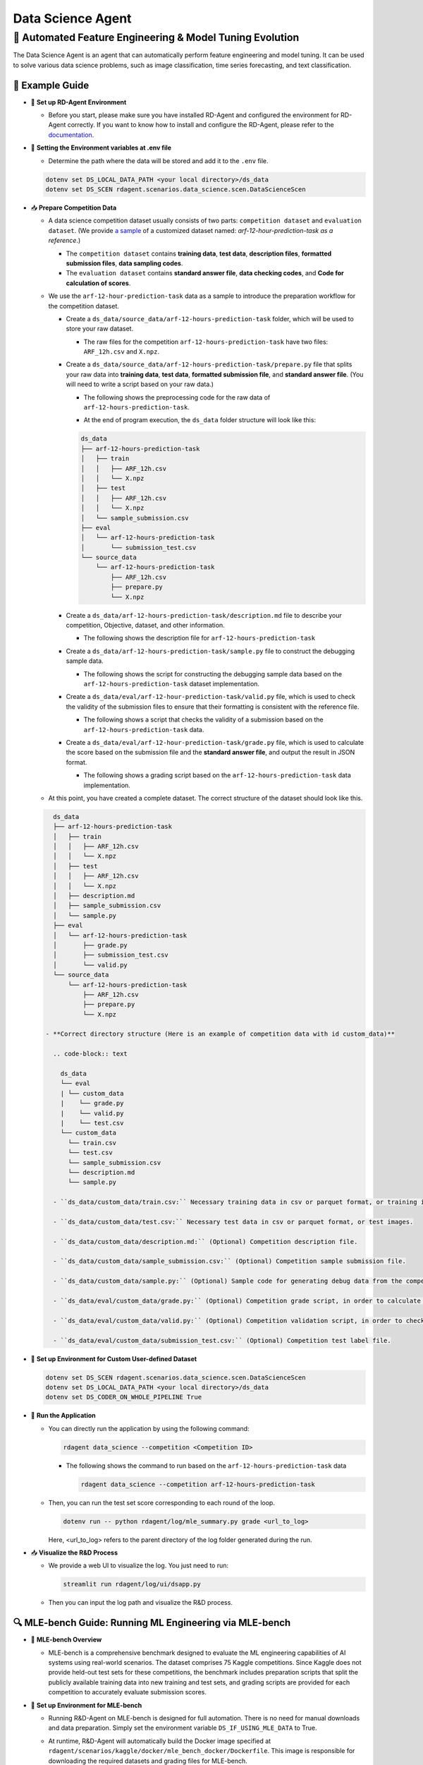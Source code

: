 .. _data_science_agent:

=======================
Data Science Agent
=======================

**🤖 Automated Feature Engineering & Model Tuning Evolution**
------------------------------------------------------------------------------------------
The Data Science Agent is an agent that can automatically perform feature engineering and model tuning. It can be used to solve various data science problems, such as image classification, time series forecasting, and text classification.

🧭 Example Guide
~~~~~~~~~~~~~~~~~~~~~~~~~~~~~~~~~~~~~~~~~~~~~~~~

- 🔧 **Set up RD-Agent Environment**

  - Before you start, please make sure you have installed RD-Agent and configured the environment for RD-Agent correctly. If you want to know how to install and configure the RD-Agent, please refer to the `documentation <../installation_and_configuration.html>`_.

- 🔩 **Setting the Environment variables at .env file**

  - Determine the path where the data will be stored and add it to the ``.env`` file.

  .. code-block:: sh

    dotenv set DS_LOCAL_DATA_PATH <your local directory>/ds_data
    dotenv set DS_SCEN rdagent.scenarios.data_science.scen.DataScienceScen

- 📥 **Prepare Competition Data**

  - A data science competition dataset usually consists of two parts: ``competition dataset`` and ``evaluation dataset``. (We provide `a sample <https://github.com/microsoft/RD-Agent/tree/main/rdagent/scenarios/data_science/example>`_ of a customized dataset named: `arf-12-hour-prediction-task as a reference`.)
    
    - The ``competition dataset`` contains **training data**, **test data**, **description files**, **formatted submission files**, **data sampling codes**.
    
    - The ``evaluation dataset`` contains **standard answer file**, **data checking codes**, and **Code for calculation of scores**.

  - We use the ``arf-12-hour-prediction-task`` data as a sample to introduce the preparation workflow for the competition dataset.
  
    - Create a ``ds_data/source_data/arf-12-hours-prediction-task`` folder, which will be used to store your raw dataset.

      - The raw files for the competition ``arf-12-hours-prediction-task`` have two files: ``ARF_12h.csv`` and ``X.npz``.
    
    - Create a ``ds_data/source_data/arf-12-hours-prediction-task/prepare.py`` file that splits your raw data into **training data**, **test data**, **formatted submission file**, and **standard answer file**. (You will need to write a script based on your raw data.)
      
      - The following shows the preprocessing code for the raw data of ``arf-12-hours-prediction-task``.

      .. literalinclude:: ../../rdagent/scenarios/data_science/example/prepare.py
        :language: python
        :caption: ds_data/source_data/arf-12-hours-prediction-task/prepare.py
        :linenos:

      - At the end of program execution, the ``ds_data`` folder structure will look like this:

      .. code-block:: text

        ds_data
        ├── arf-12-hours-prediction-task
        │   ├── train
        │   │   ├── ARF_12h.csv
        │   │   └── X.npz
        │   ├── test
        │   │   ├── ARF_12h.csv
        │   │   └── X.npz
        │   └── sample_submission.csv
        ├── eval
        │   └── arf-12-hours-prediction-task
        │       └── submission_test.csv
        └── source_data
            └── arf-12-hours-prediction-task
                ├── ARF_12h.csv
                ├── prepare.py
                └── X.npz

    - Create a ``ds_data/arf-12-hours-prediction-task/description.md`` file to describe your competition, Objective, dataset, and other information.

      - The following shows the description file for ``arf-12-hours-prediction-task``

      .. literalinclude:: ../../rdagent/scenarios/data_science/example/arf-12-hour-prediction-task/description.md
        :language: markdown
        :caption: ds_data/arf-12-hours-prediction-task/description.md
        :linenos:

    - Create a ``ds_data/arf-12-hours-prediction-task/sample.py`` file to construct the debugging sample data.

      - The following shows the script for constructing the debugging sample data based on the ``arf-12-hours-prediction-task`` dataset implementation.

      .. literalinclude:: ../../rdagent/scenarios/data_science/example/arf-12-hour-prediction-task/sample.py
        :language: markdown
        :caption: ds_data/arf-12-hours-prediction-task/sample.py
        :linenos:

    - Create a ``ds_data/eval/arf-12-hour-prediction-task/valid.py`` file, which is used to check the validity of the submission files to ensure that their formatting is consistent with the reference file.

      - The following shows a script that checks the validity of a submission based on the ``arf-12-hours-prediction-task`` data.

      .. literalinclude:: ../../rdagent/scenarios/data_science/example/eval/arf-12-hour-prediction-task/valid.py
        :language: markdown
        :caption: ds_data/eval/arf-12-hour-prediction-task/valid.py
        :linenos:

    - Create a ``ds_data/eval/arf-12-hour-prediction-task/grade.py`` file, which is used to calculate the score based on the submission file and the **standard answer file**, and output the result in JSON format.

      - The following shows a grading script based on the ``arf-12-hours-prediction-task`` data implementation.

      .. literalinclude:: ../../rdagent/scenarios/data_science/example/eval/arf-12-hour-prediction-task/grade.py
        :language: markdown
        :caption: ds_data/eval/arf-12-hour-prediction-task/grade.py
        :linenos:

  - At this point, you have created a complete dataset. The correct structure of the dataset should look like this.

  .. code-block:: text

      ds_data
      ├── arf-12-hours-prediction-task
      │   ├── train
      │   │   ├── ARF_12h.csv
      │   │   └── X.npz
      │   ├── test
      │   │   ├── ARF_12h.csv
      │   │   └── X.npz
      │   ├── description.md
      │   ├── sample_submission.csv
      │   └── sample.py
      ├── eval
      │   └── arf-12-hours-prediction-task
      │       ├── grade.py
      │       ├── submission_test.csv
      │       └── valid.py
      └── source_data
          └── arf-12-hours-prediction-task
              ├── ARF_12h.csv
              ├── prepare.py
              └── X.npz

    - **Correct directory structure (Here is an example of competition data with id custom_data)**

      .. code-block:: text

        ds_data
        └── eval
        | └── custom_data
        |    └── grade.py
        |    └── valid.py
        |    └── test.csv
        └── custom_data
          └── train.csv
          └── test.csv
          └── sample_submission.csv
          └── description.md
          └── sample.py
        
      - ``ds_data/custom_data/train.csv:`` Necessary training data in csv or parquet format, or training images.

      - ``ds_data/custom_data/test.csv:`` Necessary test data in csv or parquet format, or test images.

      - ``ds_data/custom_data/description.md:`` (Optional) Competition description file.

      - ``ds_data/custom_data/sample_submission.csv:`` (Optional) Competition sample submission file.

      - ``ds_data/custom_data/sample.py:`` (Optional) Sample code for generating debug data from the competition dataset. If not provided, R&D-Agent will use its default sampling logic. For details, see the ``create_debug_data`` function in ``rdagent/scenarios/data_science/debug/data.py``.

      - ``ds_data/eval/custom_data/grade.py:`` (Optional) Competition grade script, in order to calculate the score for the submission.

      - ``ds_data/eval/custom_data/valid.py:`` (Optional) Competition validation script, in order to check if the submission format is correct.

      - ``ds_data/eval/custom_data/submission_test.csv:`` (Optional) Competition test label file.

- 🔧 **Set up Environment for Custom User-defined Dataset**

  .. code-block:: sh

      dotenv set DS_SCEN rdagent.scenarios.data_science.scen.DataScienceScen
      dotenv set DS_LOCAL_DATA_PATH <your local directory>/ds_data
      dotenv set DS_CODER_ON_WHOLE_PIPELINE True

- 🚀 **Run the Application**

  - You can directly run the application by using the following command:
    
    .. code-block:: sh

        rdagent data_science --competition <Competition ID>

    - The following shows the command to run based on the ``arf-12-hours-prediction-task`` data

      .. code-block:: sh

          rdagent data_science --competition arf-12-hours-prediction-task

  - Then, you can run the test set score corresponding to each round of the loop.

    .. code-block:: sh

        dotenv run -- python rdagent/log/mle_summary.py grade <url_to_log>

    Here, <url_to_log> refers to the parent directory of the log folder generated during the run.

- 📥 **Visualize the R&D Process**

  - We provide a web UI to visualize the log. You just need to run:

    .. code-block:: sh

        streamlit run rdagent/log/ui/dsapp.py

  - Then you can input the log path and visualize the R&D process.

🔍 MLE-bench Guide: Running ML Engineering via MLE-bench
~~~~~~~~~~~~~~~~~~~~~~~~~~~~~~~~~~~~~~~~~~~~~~~~~~~~~~~~~~~~

- 📝 **MLE-bench Overview**

  - MLE-bench is a comprehensive benchmark designed to evaluate the ML engineering capabilities of AI systems using real-world scenarios. The dataset comprises 75 Kaggle competitions. Since Kaggle does not provide held-out test sets for these competitions, the benchmark includes preparation scripts that split the publicly available training data into new training and test sets, and grading scripts are provided for each competition to accurately evaluate submission scores.

- 🔧 **Set up Environment for MLE-bench**

  - Running R&D-Agent on MLE-bench is designed for full automation. There is no need for manual downloads and data preparation. Simply set the environment variable ``DS_IF_USING_MLE_DATA`` to True.  

  - At runtime, R&D-Agent will automatically build the Docker image specified at ``rdagent/scenarios/kaggle/docker/mle_bench_docker/Dockerfile``. This image is responsible for downloading the required datasets and grading files for MLE-bench.  
  
  - Note: The first run may take longer than subsequent runs as the Docker image and data are being downloaded and set up for the first time.

    .. code-block:: sh

        dotenv set DS_LOCAL_DATA_PATH <your local directory>/ds_data
        dotenv set DS_IF_USING_MLE_DATA True

- 🔨 **Configuring the Kaggle API**

  - Downloading Kaggle competition data requires the Kaggle API. You can set up the Kaggle API by following these steps:
  
    - Register and login on the `Kaggle <https://www.kaggle.com/>`_ website.

    - Click on the avatar (usually in the top right corner of the page) -> ``Settings`` -> ``Create New Token``, A file called ``kaggle.json`` will be downloaded.

    - Move ``kaggle.json`` to ``~/.config/kaggle/``

    - Modify the permissions of the ``kaggle.json`` file.

      .. code-block:: sh

        chmod 600 ~/.config/kaggle/kaggle.json

  - For more information about Kaggle API Settings, refer to the `Kaggle API <https://github.com/Kaggle/kaggle-api>`_.


- 🔩 **Setting the Environment Variables for MLE-bench**

  - In addition to auto-downloading the benchmark data, you must also configure the runtime environment for executing the competition code.  
  - Use the environment variable ``DS_CODER_COSTEER_ENV_TYPE`` to select the execution mode:
    
    • When set to docker (the default), RD-Agent utilizes the official Kaggle Docker image (``gcr.io/kaggle-gpu-images/python:latest``) to ensure that all required packages are available.  
    • If you prefer to use a custom Docker setup, you can modify the configuration using ``DS_DOCKER_IMAGE`` or ``DS_DOCKERFILE_FOLDER_PATH``.  
    • Alternatively, if your competition work only demands basic libraries, you may set ``DS_CODER_COSTEER_ENV_TYPE`` to conda. In this mode, you must create a local conda environment named “kaggle” and pre-install the necessary packages. RD-Agent will execute the competition code within this “kaggle” conda environment.

    .. code-block:: sh

      # Configure the runtime environment: choice between 'docker' (default) or 'conda'
      dotenv set DS_CODER_COSTEER_ENV_TYPE docker

- 🚀 **Run the Application**

  - You can directly run the application by using the following command:
    
    .. code-block:: sh

        rdagent data_science --competition <Competition ID>

- 📥 **Visualize the R&D Process**

  - We provide a web UI to visualize the log. You just need to run:

    .. code-block:: sh

        streamlit run rdagent/log/ui/dsapp.py

  - Then you can input the log path and visualize the R&D process.

- **Additional Guidance**

  - **Combine different LLM Models at R&D Stage**

    - You can combine different LLM models at the R&D stage. 

    - By default, when you set environment variable ``CHAT_MODEL``, it covers both R&D stages. When customizing the model for the development stage, you can set:
    
    .. code-block:: sh

      # This example sets the model to "o3-mini". For some models, the reasoning effort shoule be set to "None".
      dotenv set LITELLM_CHAT_MODEL_MAP '{"coding":{"model":"o3-mini","reasoning_effort":"high"},"running":{"model":"o3-mini","reasoning_effort":"high"}}'




